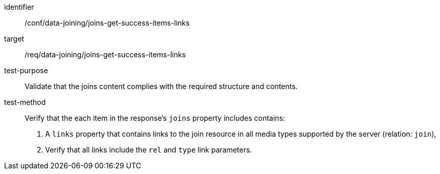 [[ats_data_joining_joins-get-success-items-links]]

[abstract_test]
====
[%metadata]
identifier:: /conf/data-joining/joins-get-success-items-links
target:: /req/data-joining/joins-get-success-items-links
test-purpose:: Validate that the joins content complies with the required structure and contents.
test-method::
+
--
Verify that the each item in the response's `joins` property includes contains:

. A `links` property that contains links to the join resource in all media types supported by the server (relation: `join`),

. Verify that all links include the `rel` and `type` link parameters.
--
====